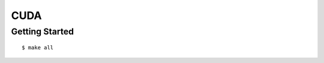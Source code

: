 ##############################################################################
CUDA
##############################################################################

==============================================================================
Getting Started
==============================================================================

::

    $ make all
